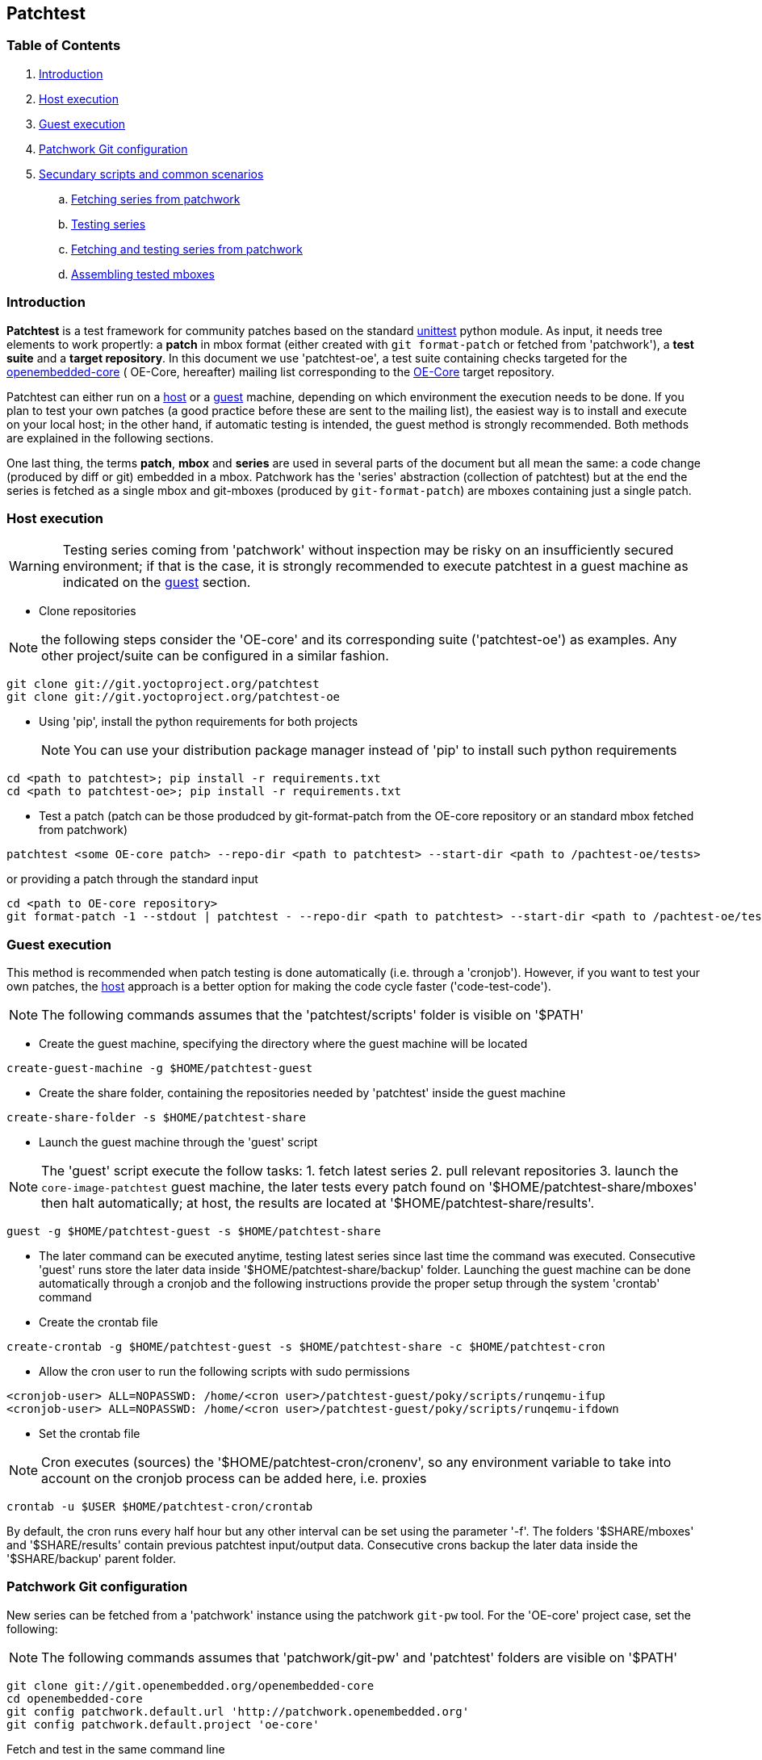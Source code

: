 == Patchtest

=== Table of Contents

. <<intro, Introduction>>
. <<host, Host execution>>
. <<guest, Guest execution>>
. <<pw, Patchwork Git configuration>>
. <<scenarios, Secundary scripts and common scenarios>>
  .. <<fetching-series-from-patchwork, Fetching series from patchwork>>
  .. <<testing-series, Testing series>>
  .. <<fetching-testing-from-patchwork, Fetching and testing series from patchwork>>
  .. <<assembling-mboxes, Assembling tested mboxes>>

[[intro]]
=== Introduction

**Patchtest** is a test framework for community patches based on the standard
https://docs.python.org/2/library/unittest.html[unittest] python module.
As input, it needs tree elements to work propertly: a **patch** in mbox format
(either created with `git format-patch` or fetched from 'patchwork'),
a **test suite** and a **target repository**. In this document we use 'patchtest-oe',
a test suite containing checks targeted for the
https://www.yoctoproject.org/tools-resources/community/mailing-lists[openembedded-core] (
OE-Core, hereafter) mailing list corresponding to the
http://git.openembedded.org/openembedded-core/[OE-Core] target repository.

Patchtest can either run on a <<host,host>> or a <<guest,guest>> machine, depending on which environment
the execution needs to be done. If you plan to test your own patches (a good practice before
these are sent to the mailing list), the easiest way is to install and execute on your local
host; in the other hand, if automatic testing is intended, the guest method
is strongly recommended. Both methods are explained in the following sections.

One last thing, the terms *patch*, *mbox* and *series* are used in several parts of the document
but all mean the same: a code change (produced by diff or git) embedded in a mbox. Patchwork has
the 'series' abstraction (collection of patchtest) but at the end the series is fetched as a single
mbox and git-mboxes (produced by `git-format-patch`) are mboxes containing just a single patch.

[[host]]
=== Host execution
[WARNING]
Testing series coming from 'patchwork' without inspection may be risky on an insufficiently secured
environment; if that is the case, it is [red]#strongly recommended# to execute patchtest in a guest machine
as indicated on the <<guest, guest>> section.


* Clone repositories

NOTE: the following steps consider the 'OE-core' and its corresponding suite ('patchtest-oe')
as examples. Any other project/suite can be configured in a similar fashion.

[source,shell]
----
git clone git://git.yoctoproject.org/patchtest
git clone git://git.yoctoproject.org/patchtest-oe
----

[[requirements]]
* Using 'pip', install the python requirements for both projects
[NOTE]
You can use your distribution package manager instead of 'pip' to install
such python requirements

[source,shell]
----
cd <path to patchtest>; pip install -r requirements.txt
cd <path to patchtest-oe>; pip install -r requirements.txt
----

* Test a patch (patch can be those produdced by git-format-patch from the OE-core repository
or an standard mbox fetched from patchwork)

[source,shell]
----
patchtest <some OE-core patch> --repo-dir <path to patchtest> --start-dir <path to /pachtest-oe/tests>
----

or providing a patch through the standard input

[source,shell]
----
cd <path to OE-core repository>
git format-patch -1 --stdout | patchtest - --repo-dir <path to patchtest> --start-dir <path to /pachtest-oe/tests>
----

[[guest]]
=== Guest execution

This method is recommended when patch testing is done automatically (i.e. through a 'cronjob'). However,
if you want to test your own patches, the <<host,host>> approach is a better option for making the code
cycle faster ('code-test-code').

NOTE: The following commands assumes that the 'patchtest/scripts' folder is visible on '$PATH'

* Create the guest machine, specifying the directory where the guest machine will be located

[source,shell]
----
create-guest-machine -g $HOME/patchtest-guest
----

* Create the share folder, containing the repositories needed by 'patchtest' inside the guest machine


[source,shell]
----
create-share-folder -s $HOME/patchtest-share
----

* Launch the guest machine through the 'guest' script

NOTE: The 'guest' script execute the follow tasks: 1. fetch latest series 2. pull relevant
repositories 3. launch the `core-image-patchtest` guest machine, the later
tests every patch found on '$HOME/patchtest-share/mboxes' then halt automatically; at host, the
results are located at '$HOME/patchtest-share/results'.

[source,shell]
----
guest -g $HOME/patchtest-guest -s $HOME/patchtest-share
----

* The later command can be executed anytime, testing latest series since last
time the command was executed. Consecutive 'guest' runs store the later data inside '$HOME/patchtest-share/backup'
folder. Launching the guest machine can be done automatically through a cronjob and the following instructions
provide the proper setup through the system 'crontab' command

* Create the crontab file
[source,shell]
----
create-crontab -g $HOME/patchtest-guest -s $HOME/patchtest-share -c $HOME/patchtest-cron
----

* Allow the cron user to run the following scripts with sudo permissions

[source,shell]
----
<cronjob-user> ALL=NOPASSWD: /home/<cron user>/patchtest-guest/poky/scripts/runqemu-ifup
<cronjob-user> ALL=NOPASSWD: /home/<cron user>/patchtest-guest/poky/scripts/runqemu-ifdown
----

* Set the crontab file

NOTE: Cron executes (sources) the '$HOME/patchtest-cron/cronenv', so any environment variable to take
into account on the cronjob process can be added here, i.e. proxies

[source,shell]
----
crontab -u $USER $HOME/patchtest-cron/crontab
----

By default, the cron runs every half hour but any other interval can be set using the parameter '-f'.
The folders '$SHARE/mboxes' and '$SHARE/results' contain previous patchtest input/output data.
Consecutive crons backup the later data inside the '$SHARE/backup' parent folder.

[[pw]]
=== Patchwork Git configuration

New series can be fetched from a 'patchwork' instance using the patchwork `git-pw` tool. For the 'OE-core' project case,
set the following:

NOTE: The following commands assumes that 'patchwork/git-pw' and 'patchtest' folders are visible on '$PATH'

[[pw-project-config]]
[source,shell]
----
git clone git://git.openembedded.org/openembedded-core
cd openembedded-core
git config patchwork.default.url 'http://patchwork.openembedded.org'
git config patchwork.default.project 'oe-core'
----

Fetch and test in the same command line

[source,shell]
----
git pw mbox 1487 | patchtest - --repo-dir $PWD --start-dir <patchtest-oe/tests>
----

[[scenarios]]
=== Secundary scripts and common scenarios

The script `patchtest` is the only script you would use in case you are testing a single
mbox and you do not really care about storing the results. These section cover others scripts,
secondary scripts, in the sense that these sit on top of `patchtest`,
that can help you the process of fetching mboxes from patchwork instance and/or
testing and collecting the results into repository.

NOTE: The following commands assumes that 'patchwork/git-pw', 'patchtest' and 'patchtest/scripts' folders are visible on '$PATH'

There are two main scripts

* 'fetch-mboxes': Fetch mboxes from a patchwork instance and place these into a output folder
* 'test-mboxes' : Test one or more mboxes, possible assembling these into into a git-branch and/or
                  storing results and logs into a target folder

[[fetching-series-from-patchwork]]
==== Fetching series from patchwork

In case you want want to fetch one ore more series from a patchwork instance, you can do it in several ways:

Fetching a particular series/revision:

[source, shell]
----
git clone git://git.openembedded.org/openembedded-core
cd openembedded-core
git config patchwork.default.url http://patchwork.openembedded.org
git config patchwork.default.project 'oe-core'
fetch-mboxes -r <openembeded-core repo> 2017.1
----

In the above command, if no revision is provided (no `.1`), it will take the latest revision.

Fetching mboxes since a timestamp (and stored into a specific folder)

[source, shell]
----
fetch-mboxes -r <openembedded-core repo> -m $PWD/mboxes -s 2016-08-31
----

Or fetch latest mboxes since last git-pw poll

[source, shell]
----
fetch-mboxes -r <openembedded-core repo> -m $PWD/mboxes
----

This last command has a side-effect: it uses the `git-pw` tool to poll new events, so the later
updates the timestamp file ('$REPO/git-pw.<project>.poll.timestmap'). As a result, this tool
can be used to fetch new patches that have arrived to the mailing list through a cronjob as
describe in the <<guest, guest>> section.

WARNING: if the 'git-pw.<project>.poll.timestamp' file is not represent, it will poll events but will
not produce any mboxes. This avoids fetching many mboxes which may be not the desired behavior.

[[testing-series]]
==== Testing series

Let's say you have some mboxes in a particular folder ('$PWD/mboxes') so you need to test them and store results into 'results'

[source,shell]
----
git clone git://git.openembedded.org/openembedded-core
git clone git://git.yoctoproject.org/patchtest-oe
test-mboxes -r $PWD/openembedded-core -s $PWD/patchtest-oe/tests -o $PWD/results $PWD/mboxes
----

The output directory 'results' contains raw patchtest results and logs.

[[fetching-testing-from-patchwork]]
==== Fetching and testing latest series from patchwork

As mentioned before, testing series automatically is not safe if done at host, but in case your
host is already isolated in some other way as explained in the <<guest, guest>> section, run
the following steps:

* Prepare the folder containing the repositories needed by patchtest

[source,shell]
----
create-share-folder $HOME/patchtest-host
----

* Every time you need to fetch and test latest series from the patchwork instance, run

[source,shell]
----
host -s $HOME/patchtest-host
----

The first time, it will just fetch all mboxes **without** testing them (otherwise, it may fetch lots of
mboxes which may not be desired), so real testing would happen after the second run and only if new
series have arrived into the patchwork instance. All results (and plain logs files) are stored into
'$HOME/patchtest-host/results' in `json` format.

[[assembling-mboxes]]
=== Assembling tested mboxes

Besides <<testing-series,storing results>>, one may be interested in assembling those patches
that have pass **all** tests into a particular branch:

[source,shell]
----
git clone git://git.openembedded.org/openembedded-core
git clone git://git.yoctoproject.org/patchtest-oe
test-mboxes -r $PWD/openembeded-core -s $PWD/patchtest-oe/tests -a patchtest-branch $PWD/mboxes
----

By default, the new branch created (`patchtest-branch` in this case) is checkout from `HEAD`, however one
can indicated another starting point with the parameter `-p`. If you want to merge the mboxes no matter
the test results, just include the parameter `-A` (inside the new branch, you will see some commits with
test failures). As in the `-o` case, the branch can be visited and commits review with standard
`git-log/show` where results are stored as `git-notes`.

